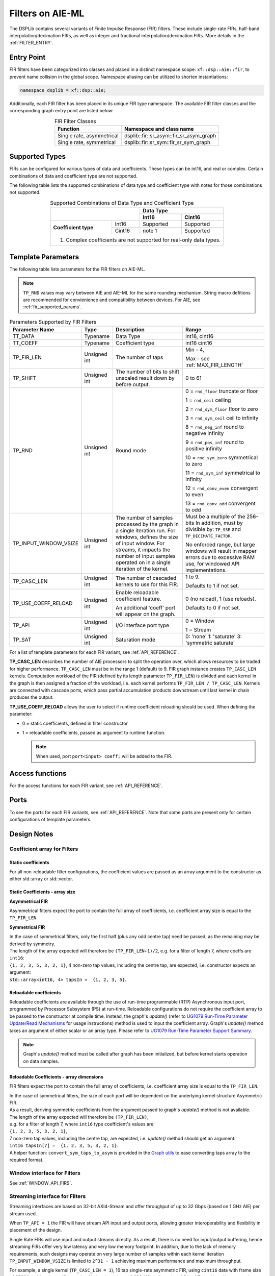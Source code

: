 .. 
   Copyright (C) 2019-2022, Xilinx, Inc.
   Copyright (C) 2022-2023, Advanced Micro Devices, Inc.
    
   Licensed under the Apache License, Version 2.0 (the "License");
   you may not use this file except in compliance with the License.
   You may obtain a copy of the License at
    
       http://www.apache.org/licenses/LICENSE-2.0
    
   Unless required by applicable law or agreed to in writing, software
   distributed under the License is distributed on an "AS IS" BASIS,
   WITHOUT WARRANTIES OR CONDITIONS OF ANY KIND, either express or implied.
   See the License for the specific language governing permissions and
   limitations under the License.


.. _FILTERS_AIEML:

=================
Filters on AIE-ML
=================

The DSPLib contains several variants of Finite Impulse Response (FIR) filters.
These include single-rate FIRs, half-band interpolation/decimation FIRs, as well as integer and fractional interpolation/decimation FIRs. More details in the :ref:`FILTER_ENTRY`.



.. _FILTER_ENTRY_AIEML:

~~~~~~~~~~~
Entry Point
~~~~~~~~~~~

FIR filters have been categorized into classes and placed in a distinct namespace scope: ``xf::dsp::aie::fir``, to prevent name collision in the global scope. Namespace aliasing can be utilized to shorten instantiations:

.. code-block::

    namespace dsplib = xf::dsp::aie;

Additionally, each FIR filter has been placed in its unique FIR type namespace. The available FIR filter classes and the corresponding graph entry point are listed below:

.. _tab-fir-filter-classes-aieml:

.. table:: FIR Filter Classes
   :align: center

   +----------------------------------+-----------------------------------------------------------+
   |    **Function**                  | **Namespace and class name**                              |
   +==================================+===========================================================+
   | Single rate, asymmetrical        | dsplib::fir::sr_asym::fir_sr_asym_graph                   |
   +----------------------------------+-----------------------------------------------------------+
   | Single rate, symmetrical         | dsplib::fir::sr_sym::fir_sr_sym_graph                     |
   +----------------------------------+-----------------------------------------------------------+


~~~~~~~~~~~~~~~
Supported Types
~~~~~~~~~~~~~~~
FIRs can be configured for various types of data and coefficients. These types can be int16, and real or complex.
Certain combinations of data and coefficient type are not supported.

The following table lists the supported combinations of data type and coefficient type with notes for those combinations not supported.

.. _tab_supported_combos_aieml:

.. table:: Supported Combinations of Data Type and Coefficient Type
   :align: center

   +-------------------------------+------------------------------------+
   |                               |     **Data        Type**           |
   |                               +------------------+-----------------+
   |                               | **Int16**        | **Cint16**      |
   +----------------------+--------+------------------+-----------------+
   | **Coefficient type** | Int16  | Supported        | Supported       |
   |                      +--------+------------------+-----------------+
   |                      | Cint16 | note 1           | Supported       |
   +----------------------+--------+------------------+-----------------+
   | 1. Complex coefficients are not supported for real-only data types.|
   +--------------------------------------------------------------------+


~~~~~~~~~~~~~~~~~~~
Template Parameters
~~~~~~~~~~~~~~~~~~~

The following table lists parameters for the FIR filters on AIE-ML.

.. note:: ``TP_RND`` values may vary between AIE and AIE-ML for the same rounding mechanism. String macro defitions are recommended for convienience and compatibility between devices. For AIE, see :ref:`fir_supported_params`.

.. _fir_supported_params_aieml:

.. table:: Parameters Supported by FIR Filters
   :align: center

   +------------------------+----------------+-----------------+---------------------------------+
   | Parameter Name         |    Type        |  Description    |    Range                        |
   +========================+================+=================+=================================+
   |    TT_DATA             |    Typename    | Data Type       |    int16,                       |
   |                        |                |                 |    cint16                       |
   +------------------------+----------------+-----------------+---------------------------------+
   |    TT_COEFF            |    Typename    | Coefficient     |    int16                        |
   |                        |                | type            |    cint16                       |
   +------------------------+----------------+-----------------+---------------------------------+
   |    TP_FIR_LEN          |    Unsigned    | The number of   | Min - 4,                        |
   |                        |    int         | taps            |                                 |
   |                        |                |                 | Max - see :ref:`MAX_FIR_LENGTH` |
   +------------------------+----------------+-----------------+---------------------------------+
   |    TP_SHIFT            |    Unsigned    | The number of   |    0 to 61                      |
   |                        |    int         | bits to shift   |                                 |
   |                        |                | unscaled        |                                 |
   |                        |                | result          |                                 |
   |                        |                | down by before  |                                 |
   |                        |                | output.         |                                 |
   +------------------------+----------------+-----------------+---------------------------------+
   |    TP_RND              |    Unsigned    | Round mode      |    0 = ``rnd_floor``            |
   |                        |    int         |                 |    truncate or                  |
   |                        |                |                 |    floor                        |
   |                        |                |                 |                                 |
   |                        |                |                 |    1 =  ``rnd_ceil``            |
   |                        |                |                 |    ceiling                      |
   |                        |                |                 |                                 |
   |                        |                |                 |    2 = ``rnd_sym_floor``        |
   |                        |                |                 |    floor to zero                |
   |                        |                |                 |                                 |
   |                        |                |                 |    3 = ``rnd_sym_ceil``         |
   |                        |                |                 |    ceil to                      |
   |                        |                |                 |    infinity                     |
   |                        |                |                 |                                 |
   |                        |                |                 |    8 = ``rnd_neg_inf``          |
   |                        |                |                 |    round to negative            |
   |                        |                |                 |    infinity                     |
   |                        |                |                 |                                 |
   |                        |                |                 |    9 = ``rnd_pos_inf``          |
   |                        |                |                 |    round to positive            |
   |                        |                |                 |    infinity                     |
   |                        |                |                 |                                 |
   |                        |                |                 |    10 = ``rnd_sym_zero``        |
   |                        |                |                 |    symmetrical                  |
   |                        |                |                 |    to zero                      |
   |                        |                |                 |                                 |
   |                        |                |                 |    11 = ``rnd_sym_inf``         |
   |                        |                |                 |    symmetrical                  |
   |                        |                |                 |    to infinity                  |
   |                        |                |                 |                                 |
   |                        |                |                 |    12 = ``rnd_conv_even``       |
   |                        |                |                 |    convergent                   |
   |                        |                |                 |    to even                      |
   |                        |                |                 |                                 |
   |                        |                |                 |    13 = ``rnd_conv_odd``        |
   |                        |                |                 |    convergent                   |
   |                        |                |                 |    to odd                       |
   +------------------------+----------------+-----------------+---------------------------------+
   | TP_INPUT_WINDOW_VSIZE  |    Unsigned    | The number      |  Must be a                      |
   |                        |    int         | of samples      |  multiple of                    |
   |                        |                | processed by    |  the 256-bits                   |
   |                        |                | the graph in a  |  In addition, must by           |
   |                        |                | single          |  divisible by:                  |
   |                        |                | iteration run.  |  ``TP_SSR`` and                 |
   |                        |                | For windows,    |  ``TP_DECIMATE_FACTOR``.        |
   |                        |                | defines the     |                                 |
   |                        |                | size of input   |  No                             |
   |                        |                | window. For     |  enforced                       |
   |                        |                | streams, it     |  range, but                     |
   |                        |                | impacts the     |  large                          |
   |                        |                | number of input |  windows                        |
   |                        |                | samples operated|  will result                    |
   |                        |                | on in a single  |  in mapper                      |
   |                        |                | iteration       |  errors due                     |
   |                        |                | of the kernel.  |  to                             |
   |                        |                |                 |  excessive                      |
   |                        |                |                 |  RAM use, for windowed          |
   |                        |                |                 |  API implementations.           |
   |                        |                |                 |                                 |
   +------------------------+----------------+-----------------+---------------------------------+
   |    TP_CASC_LEN         |    Unsigned    | The number      |    1 to 9.                      |
   |                        |    int         | of cascaded     |                                 |
   |                        |                | kernels to      |    Defaults to                  |
   |                        |                | use for         |    1 if not                     |
   |                        |                | this FIR.       |    set.                         |
   |                        |                |                 |                                 |
   +------------------------+----------------+-----------------+---------------------------------+
   | TP_USE_COEFF_RELOAD    |    Unsigned    | Enable          |    0 (no                        |
   |                        |    int         | reloadable      |    reload), 1                   |
   |                        |                | coefficient     |    (use                         |
   |                        |                | feature.        |    reloads).                    |
   |                        |                |                 |                                 |
   |                        |                | An additional   |    Defaults to                  |
   |                        |                | 'coeff'         |    0 if not                     |
   |                        |                | port will       |    set.                         |
   |                        |                | appear on       |                                 |
   |                        |                | the graph.      |                                 |
   +------------------------+----------------+-----------------+---------------------------------+
   |  TP_API                |    Unsigned    | I/O interface   |  0 = Window                     |
   |                        |    int         | port type       |                                 | 
   |                        |                |                 |  1 = Stream                     |
   +------------------------+----------------+-----------------+---------------------------------+
   | TP_SAT                 | Unsigned int   | Saturation mode | 0: 'none'                       |
   |                        |                |                 | 1: 'saturate'                   |
   |                        |                |                 | 3: 'symmetric saturate'         |
   +------------------------+----------------+-----------------+---------------------------------+


For a list of template parameters for each FIR variant, see :ref:`API_REFERENCE`.

**TP_CASC_LEN** describes the number of AIE processors to split the operation over, which allows resources to be traded for higher performance. ``TP_CASC_LEN`` must be in the range 1 (default) to 9.
FIR graph instance creates ``TP_CASC_LEN`` kernels. Computation workload of the FIR (defined by its length parameter ``TP_FIR_LEN``) is divided and each kernel in the graph is then assigned a fraction of the workload, i.e. each kernel performs ``TP_FIR_LEN / TP_CASC_LEN``.
Kernels are connected with cascade ports, which pass partial accumulation products downstream until last kernel in chain produces the output.

**TP_USE_COEFF_RELOAD**  allows the user to select if runtime coefficient reloading should be used.
When defining the parameter:

* 0 = static coefficients, defined in filter constructor

* 1 = reloadable coefficients, passed as argument to runtime function.

  .. note:: When used, port ``port<input> coeff;`` will be added to the FIR.

~~~~~~~~~~~~~~~~
Access functions
~~~~~~~~~~~~~~~~

For the access functions for each FIR variant, see :ref:`API_REFERENCE`.

~~~~~
Ports
~~~~~

To see the ports for each FIR variants, see :ref:`API_REFERENCE`. Note that some ports are present only for certain configurations of template parameters.

~~~~~~~~~~~~
Design Notes
~~~~~~~~~~~~

Coefficient array for Filters
-------------------------------

Static coefficients
///////////////////

For all non-reloadable filter configurations, the coefficient values are passed as an array argument to the constructor as either std::array or std::vector.

Static Coefficients - array size
////////////////////////////////

**Asymmetrical FIR**

Asymmetrical filters expect the port to contain the full array of coefficients, i.e. coefficient array size is equal to the ``TP_FIR_LEN``.

**Symmetrical FIR**

| In the case of symmetrical filters, only the first half (plus any odd centre tap) need be passed, as the remaining may be derived by symmetry.
| The length of the array expected will therefore be ``(TP_FIR_LEN+1)/2``, e.g. for a filter of length 7, where coeffs are ``int16``:
| ``{1, 2, 3, 5, 3, 2, 1}``, 4 non-zero tap values, including the centre tap, are expected, i.e. constructor expects an argument:
| ``std::array<int16, 4> tapsIn =  {1, 2, 3, 5}``.


Reloadable coefficients
///////////////////////

Reloadable coefficients are available through the use of run-time programmable (RTP) Asynchronous input port, programmed by Processor Subsystem (PS) at run-time.
Reloadable configurations do not require the coefficient array to be passed to the constructor at compile time.
Instead, the graph's `update()` (refer to `UG1079 Run-Time Parameter Update/Read Mechanisms <https://docs.xilinx.com/r/en-US/ug1079-ai-engine-kernel-coding/Run-Time-Parameter-Update/Read-Mechanisms>`_ for usage instructions) method is used to input the coefficient array.
Graph's `update()` method takes an argument of either scalar or an array type.
Please refer to `UG1079 Run-Time Parameter Support Summary <https://docs.xilinx.com/r/en-US/ug1079-ai-engine-kernel-coding/Run-Time-Parameter-Support-Summary>`_.

.. note:: Graph's `update()` method must be called after graph has been initialized, but before kernel starts operation on data samples.


Reloadable Coefficients - array dimensions
//////////////////////////////////////////

FIR filters expect the port to contain the full array of coefficients, i.e. coefficient array size is equal to the ``TP_FIR_LEN``.

| In the case of symmetrical filters, the size of each port will be dependent on the underlying kernel structure Asymmetric FIR.
| As a result, deriving symmetric coefficients from the argument passed to graph's `update()` method is not available.
| The length of the array expected will therefore be ``(TP_FIR_LEN)``,
| e.g. for a filter of length 7, where ``int16`` type coefficient's values are:
| ``{1, 2, 3, 5, 3, 2, 1}``,
| 7 non-zero tap values, including the centre tap, are expected, i.e. `update()` method should get an argument:
| ``int16 tapsIn[7] =  {1, 2, 3, 5, 3, 2, 1}``.

| A helper function: ``convert_sym_taps_to_asym`` is provided in the `Graph utils <../../rst/group_graph_utils.html>`_ to ease converting taps array to the required format.

Window interface for Filters
----------------------------

See :ref:`WINDOW_API_FIRS`.



Streaming interface for Filters
-------------------------------

Streaming interfaces are based on 32-bit AXI4-Stream and offer throughput of up to 32 Gbps (based on 1 GHz AIE) per stream used.

When ``TP_API = 1`` the FIR will have stream API input and output ports, allowing greater interoperability and flexibility in placement of the design.

Single Rate FIRs will use input and output streams directly.
As a result, there is no need for input/output buffering, hence streaming FIRs offer very low latency and very low memory footprint.
In addition, due to the lack of memory requirements, such designs may operate on very large number of samples within each kernel iteration ``TP_INPUT_WINDOW_VSIZE`` is limited to ``2^31 - 1``  achieving maximum performance and maximum throughput.

For example, a single kernel (``TP_CASC_LEN = 1``), 16 tap single-rate asymmetric FIR, using ``cint16`` data with frame size of `25600` and ``int16`` coefficients, is offering throughput of `998 MSa/s` (based on 1 GHz AIE clock) and latency as low as tens of nanoseconds.

.. _FIR_STREAM_OUTPUT_AIEML:

Stream Output
/////////////

Stream output allows computed data samples to be sent directly over the stream without the requirement for a ping-pong window buffer.
As a result, memory use and latency are reduced.
Furthermore, the streaming output allows data samples to be broadcast to multiple destinations.

Maximum FIR Length
------------------

See :ref:`MAX_FIR_LENGTH`.

Minimum Cascade Length
----------------------

See :ref:`MINIUM_CASC_LEN`.

Optimum Cascade Length
----------------------
See :ref:`OPTIMUM_CASC_LEN`.


.. _FIR_CONSTRAINTS_AIEML:

Constraints
-----------

Each FIR variant has a variety of access methods to help assign a constraint on a kernel and/or a net, e.g.:

- `getKernels()` which returns a pointer to an array of kernel pointers, or

- `getInNet()` which returns a pointer to a net indexed by method's argument(s).

More details are provided in the  :ref:`API_REFERENCE`.

An example of how to use this is given in the section :ref:`FIR_CODE_EXAMPLE`.

.. code-block::

   Kernel Index = Kernel Cascade index

The nets returned by the `getInNet()` function can be assigned custom fifo_depths values to override the defaults.

FIR Code Example
----------------
See :ref:`FIR_CODE_EXAMPLE`.




.. |image1| image:: ./media/image1.png
.. |image2| image:: ./media/image2.png
.. |image3| image:: ./media/image4.png
.. |image4| image:: ./media/image2.png
.. |image6| image:: ./media/image2.png
.. |image7| image:: ./media/image5.png
.. |image8| image:: ./media/image6.png
.. |image9| image:: ./media/image7.png
.. |image10| image:: ./media/image2.png
.. |image11| image:: ./media/image2.png
.. |image12| image:: ./media/image2.png
.. |image13| image:: ./media/image2.png
.. |trade|  unicode:: U+02122 .. TRADEMARK SIGN
   :ltrim:
.. |reg|    unicode:: U+000AE .. REGISTERED TRADEMARK SIGN
   :ltrim:



